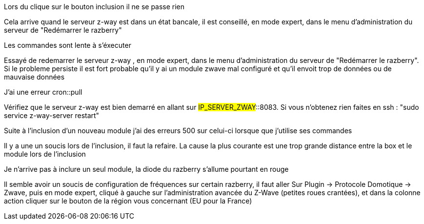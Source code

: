 [panel,danger]
.Lors du clique sur le bouton inclusion il ne se passe rien
--
Cela arrive quand le serveur z-way est dans un état bancale, il est conseillé, en mode expert, dans le menu d'administration du serveur de "Redémarrer le razberry"
--

[panel,danger]
.Les commandes sont lente à s'éxecuter
--
Essayé de redemarrer le serveur z-way , en mode expert, dans le menu d'administration du serveur de "Redémarrer le razberry". Si le probleme persiste il est fort probable qu'il y ai un module zwave mal configuré et qu'il envoit trop de données ou de mauvaise données
--

[panel,danger]
.J'ai une erreur cron::pull
--
Vérifiez que le serveur z-way est bien demarré en allant sur #IP_SERVER_ZWAY#::8083. Si vous n'obtenez rien faites en ssh : "sudo service z-way-server restart"
--

[panel,danger]
.Suite à l'inclusion d'un nouveau module j'ai des erreurs 500 sur celui-ci lorsque que j'utilise ses commandes
--
Il y a une un soucis lors de l'inclusion, il faut la refaire. La cause la plus courante est une trop grande distance entre la box et le module lors de l'inclusion
--

[panel,danger]
.Je n'arrive pas à inclure un seul module, la diode du razberry s'allume pourtant en rouge
--
Il semble avoir un soucis de configuration de fréquences sur certain razberry, il faut aller Sur Plugin -> Protocole Domotique -> Zwave, puis en mode expert, cliqué à gauche sur l'administration avancée du Z-Wave (petites roues crantées), et dans la colonne action cliquer sur le bouton de la région vous concernant (EU pour la France)
--